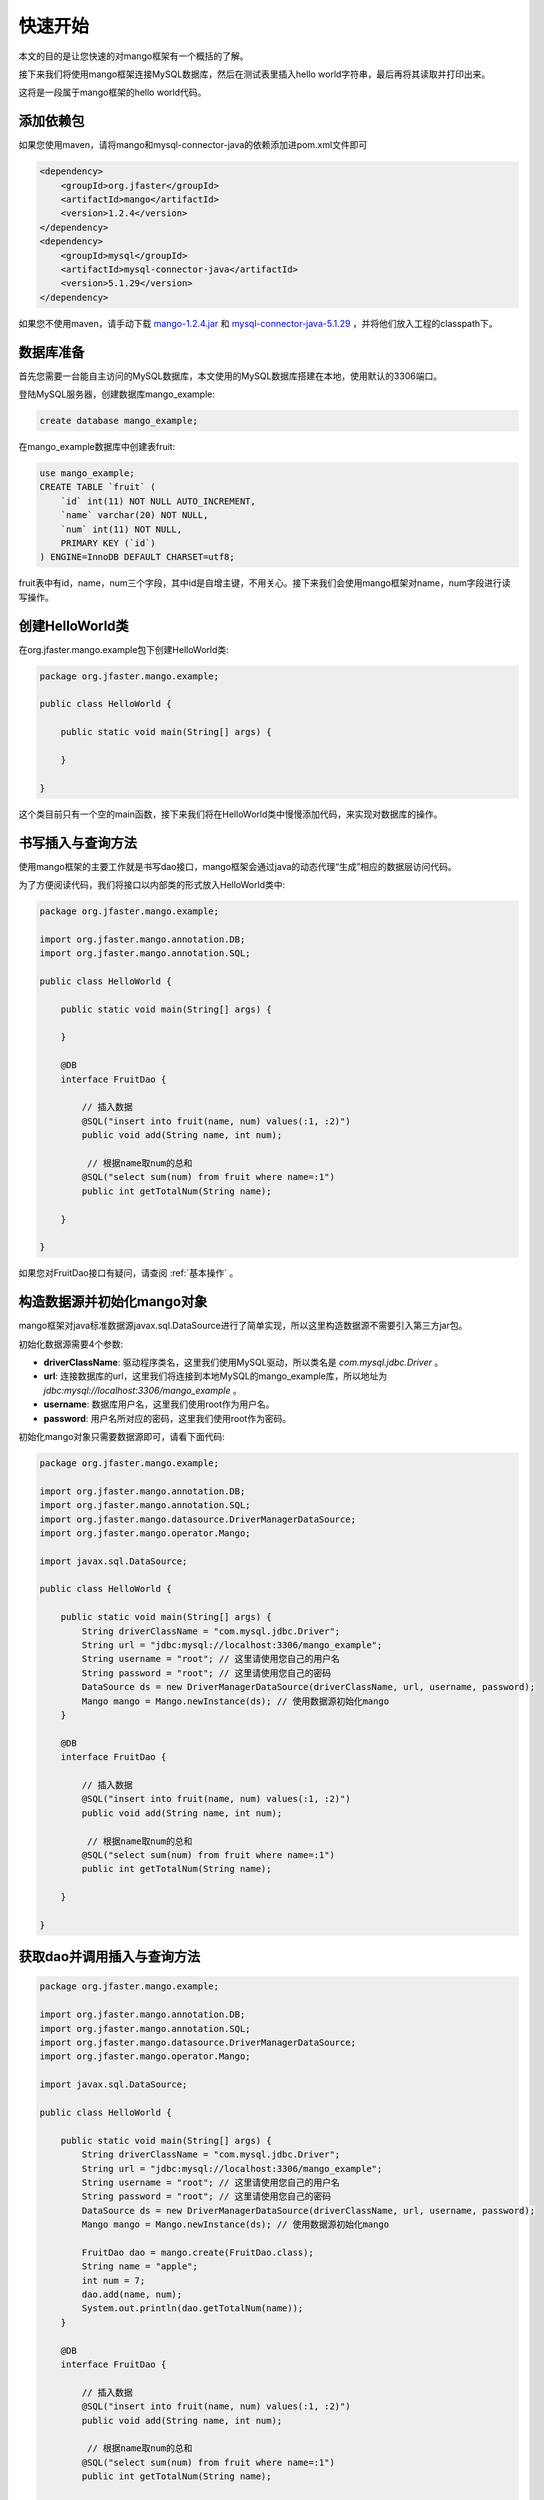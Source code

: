 .. _快速开始:

快速开始
========

本文的目的是让您快速的对mango框架有一个概括的了解。

接下来我们将使用mango框架连接MySQL数据库，然后在测试表里插入hello world字符串，最后再将其读取并打印出来。

这将是一段属于mango框架的hello world代码。

添加依赖包
__________

如果您使用maven，请将mango和mysql-connector-java的依赖添加进pom.xml文件即可

.. code-block:: none

    <dependency>
        <groupId>org.jfaster</groupId>
        <artifactId>mango</artifactId>
        <version>1.2.4</version>
    </dependency>
    <dependency>
        <groupId>mysql</groupId>
        <artifactId>mysql-connector-java</artifactId>
        <version>5.1.29</version>
    </dependency>

如果您不使用maven，请手动下载 `mango-1.2.4.jar <http://search.maven.org/remotecontent?filepath=org/jfaster/mango/1.2.4/mango-1.2.4.jar>`_ 和 `mysql-connector-java-5.1.29 <http://search.maven.org/remotecontent?filepath=mysql/mysql-connector-java/5.1.29/mysql-connector-java-5.1.29.jar>`_ ，并将他们放入工程的classpath下。


数据库准备
__________

首先您需要一台能自主访问的MySQL数据库，本文使用的MySQL数据库搭建在本地，使用默认的3306端口。

登陆MySQL服务器，创建数据库mango_example:

.. code-block:: sql

    create database mango_example;

在mango_example数据库中创建表fruit:

.. code-block:: sql

    use mango_example;
    CREATE TABLE `fruit` (
        `id` int(11) NOT NULL AUTO_INCREMENT,
        `name` varchar(20) NOT NULL,
        `num` int(11) NOT NULL,
        PRIMARY KEY (`id`)
    ) ENGINE=InnoDB DEFAULT CHARSET=utf8;

fruit表中有id，name，num三个字段，其中id是自增主键，不用关心。接下来我们会使用mango框架对name，num字段进行读写操作。

创建HelloWorld类
________________

在org.jfaster.mango.example包下创建HelloWorld类:

.. code-block:: java

    package org.jfaster.mango.example;

    public class HelloWorld {

        public static void main(String[] args) {

        }

    }

这个类目前只有一个空的main函数，接下来我们将在HelloWorld类中慢慢添加代码，来实现对数据库的操作。

书写插入与查询方法
__________________

使用mango框架的主要工作就是书写dao接口，mango框架会通过java的动态代理“生成”相应的数据层访问代码。

为了方便阅读代码，我们将接口以内部类的形式放入HelloWorld类中:

.. code-block:: java

    package org.jfaster.mango.example;

    import org.jfaster.mango.annotation.DB;
    import org.jfaster.mango.annotation.SQL;

    public class HelloWorld {

        public static void main(String[] args) {

        }

        @DB
        interface FruitDao {

            // 插入数据
            @SQL("insert into fruit(name, num) values(:1, :2)")
            public void add(String name, int num);

             // 根据name取num的总和
            @SQL("select sum(num) from fruit where name=:1")
            public int getTotalNum(String name);

        }

    }

如果您对FruitDao接口有疑问，请查阅 :ref:`基本操作` 。

构造数据源并初始化mango对象
___________________________

mango框架对java标准数据源javax.sql.DataSource进行了简单实现，所以这里构造数据源不需要引入第三方jar包。

初始化数据源需要4个参数:

* **driverClassName**: 驱动程序类名，这里我们使用MySQL驱动，所以类名是 *com.mysql.jdbc.Driver* 。
* **url**: 连接数据库的url，这里我们将连接到本地MySQL的mango_example库，所以地址为 *jdbc:mysql://localhost:3306/mango_example* 。
* **username**: 数据库用户名，这里我们使用root作为用户名。
* **password**: 用户名所对应的密码，这里我们使用root作为密码。

初始化mango对象只需要数据源即可，请看下面代码:

.. code-block:: java

    package org.jfaster.mango.example;

    import org.jfaster.mango.annotation.DB;
    import org.jfaster.mango.annotation.SQL;
    import org.jfaster.mango.datasource.DriverManagerDataSource;
    import org.jfaster.mango.operator.Mango;

    import javax.sql.DataSource;

    public class HelloWorld {

        public static void main(String[] args) {
            String driverClassName = "com.mysql.jdbc.Driver";
            String url = "jdbc:mysql://localhost:3306/mango_example";
            String username = "root"; // 这里请使用您自己的用户名
            String password = "root"; // 这里请使用您自己的密码
            DataSource ds = new DriverManagerDataSource(driverClassName, url, username, password);
            Mango mango = Mango.newInstance(ds); // 使用数据源初始化mango
        }

        @DB
        interface FruitDao {

            // 插入数据
            @SQL("insert into fruit(name, num) values(:1, :2)")
            public void add(String name, int num);

             // 根据name取num的总和
            @SQL("select sum(num) from fruit where name=:1")
            public int getTotalNum(String name);

        }

    }

获取dao并调用插入与查询方法
___________________________

.. code-block:: java

    package org.jfaster.mango.example;

    import org.jfaster.mango.annotation.DB;
    import org.jfaster.mango.annotation.SQL;
    import org.jfaster.mango.datasource.DriverManagerDataSource;
    import org.jfaster.mango.operator.Mango;

    import javax.sql.DataSource;

    public class HelloWorld {

        public static void main(String[] args) {
            String driverClassName = "com.mysql.jdbc.Driver";
            String url = "jdbc:mysql://localhost:3306/mango_example";
            String username = "root"; // 这里请使用您自己的用户名
            String password = "root"; // 这里请使用您自己的密码
            DataSource ds = new DriverManagerDataSource(driverClassName, url, username, password);
            Mango mango = Mango.newInstance(ds); // 使用数据源初始化mango

            FruitDao dao = mango.create(FruitDao.class);
            String name = "apple";
            int num = 7;
            dao.add(name, num);
            System.out.println(dao.getTotalNum(name));
        }

        @DB
        interface FruitDao {

            // 插入数据
            @SQL("insert into fruit(name, num) values(:1, :2)")
            public void add(String name, int num);

             // 根据name取num的总和
            @SQL("select sum(num) from fruit where name=:1")
            public int getTotalNum(String name);

        }

    }

运行上面代码，控制台中将输出 *7* ，同时您的数据库中会被插入一行name=apple，num=7的数据。

如果再运行一次，控制台中将输出 *14* ，同时您的数据库中会再被插入一行name=apple，num=7的数据。
